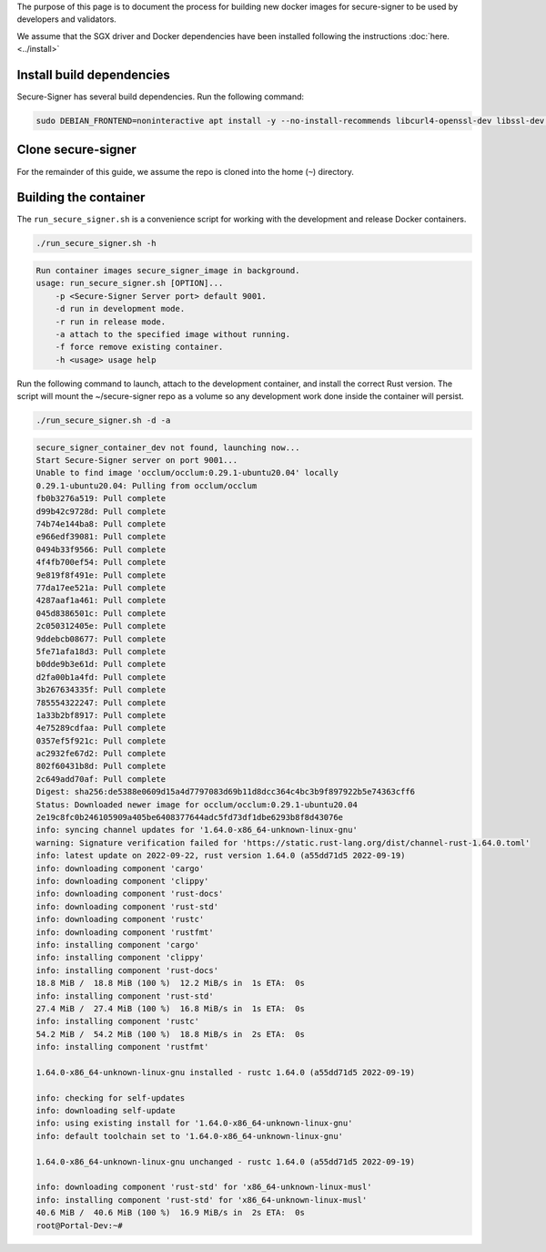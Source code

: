 The purpose of this page is to document the process for building new docker
images for secure-signer to be used by developers and validators.

We assume that the SGX driver and Docker dependencies have been
installed following the instructions :doc:`here.<../install>`

Install build dependencies
---------------------------

Secure-Signer has several build dependencies. Run the following command:

.. code-block:: shell

    sudo DEBIAN_FRONTEND=noninteractive apt install -y --no-install-recommends libcurl4-openssl-dev libssl-dev libprotobuf-dev libfuse-dev autoconf automake make cmake libtool gdb python jq ca-certificates gnupg python3-dev wget python3.8-venv build-essential ocaml 

Clone secure-signer
---------------------------

For the remainder of this guide, we assume the repo is cloned into the home (``~``) directory.

Building the container
-----------------------

The ``run_secure_signer.sh`` is a convenience script for working with
the development and release Docker containers.

.. code-block:: shell

    ./run_secure_signer.sh -h  

.. code-block:: text

    Run container images secure_signer_image in background.
    usage: run_secure_signer.sh [OPTION]...
        -p <Secure-Signer Server port> default 9001.
        -d run in development mode.
        -r run in release mode.
        -a attach to the specified image without running.
        -f force remove existing container.
        -h <usage> usage help

Run the following command to launch, attach to the development container,
and install the correct Rust version. The script will mount 
the ~/secure-signer repo as a volume so any development work done inside
the container will persist.

.. code-block:: shell

    ./run_secure_signer.sh -d -a    

.. code-block:: text

    secure_signer_container_dev not found, launching now...                                                                                                                                                         
    Start Secure-Signer server on port 9001...                                                                                                                                                                      
    Unable to find image 'occlum/occlum:0.29.1-ubuntu20.04' locally                                                                                                                                                 
    0.29.1-ubuntu20.04: Pulling from occlum/occlum                                                                                                                                                                  
    fb0b3276a519: Pull complete                                                                                                                                                                                     
    d99b42c9728d: Pull complete                                                                                                                                                                                     
    74b74e144ba8: Pull complete                                                                                                                                                                                     
    e966edf39081: Pull complete                                                                                                                                                                                     
    0494b33f9566: Pull complete                                                                                                                                                                                     
    4f4fb700ef54: Pull complete                                                                                                                                                                                     
    9e819f8f491e: Pull complete                                                                                                                                                                                     
    77da17ee521a: Pull complete                                                                                                                                                                                     
    4287aaf1a461: Pull complete                                                                                                                                                                                     
    045d8386501c: Pull complete                                                                                                                                                                                     
    2c050312405e: Pull complete                                                                                                                                                                                     
    9ddebcb08677: Pull complete                                                                                                                                                                                     
    5fe71afa18d3: Pull complete                                                                                                                                                                                     
    b0dde9b3e61d: Pull complete                                                                                                                                                                                     
    d2fa00b1a4fd: Pull complete                                                                                                                                                                                     
    3b267634335f: Pull complete 
    785554322247: Pull complete 
    1a33b2bf8917: Pull complete 
    4e75289cdfaa: Pull complete 
    0357ef5f921c: Pull complete 
    ac2932fe67d2: Pull complete 
    802f60431b8d: Pull complete 
    2c649add70af: Pull complete 
    Digest: sha256:de5388e0609d15a4d7797083d69b11d8dcc364c4bc3b9f897922b5e74363cff6                                                                                                                                 
    Status: Downloaded newer image for occlum/occlum:0.29.1-ubuntu20.04                                                                                                                                             
    2e19c8fc0b246105909a405be6408377644adc5fd73df1dbe6293b8f8d43076e                                                                                                                                                
    info: syncing channel updates for '1.64.0-x86_64-unknown-linux-gnu'                                                                                                                                             
    warning: Signature verification failed for 'https://static.rust-lang.org/dist/channel-rust-1.64.0.toml'                                                                                                         
    info: latest update on 2022-09-22, rust version 1.64.0 (a55dd71d5 2022-09-19)                                                                                                                                   
    info: downloading component 'cargo'                                                                                                                                                                             
    info: downloading component 'clippy'                                                                                                                                                                            
    info: downloading component 'rust-docs'                                                                                                                                                                         
    info: downloading component 'rust-std'                                                                                                                                                                          
    info: downloading component 'rustc'                                                                                                                                                                             
    info: downloading component 'rustfmt'                                                                                                                                                                           
    info: installing component 'cargo'                                                                                                                                                                              
    info: installing component 'clippy'                                                                                                                                                                             
    info: installing component 'rust-docs'                                                                                                                                                                          
    18.8 MiB /  18.8 MiB (100 %)  12.2 MiB/s in  1s ETA:  0s                                                                                                                                                       
    info: installing component 'rust-std'                                                                                                                                                                           
    27.4 MiB /  27.4 MiB (100 %)  16.8 MiB/s in  1s ETA:  0s                                                                                                                                                       
    info: installing component 'rustc'                                                                                                                                                                              
    54.2 MiB /  54.2 MiB (100 %)  18.8 MiB/s in  2s ETA:  0s                                                                                                                                                       
    info: installing component 'rustfmt'                                                                                                                                                                            
                                                                                                                                                                                                                    
    1.64.0-x86_64-unknown-linux-gnu installed - rustc 1.64.0 (a55dd71d5 2022-09-19)                                                                                                                               
                                                                                                                                                                                                                    
    info: checking for self-updates                                                                                                                                                                                 
    info: downloading self-update                                                                                                                                                                                   
    info: using existing install for '1.64.0-x86_64-unknown-linux-gnu'                                                                                                                                              
    info: default toolchain set to '1.64.0-x86_64-unknown-linux-gnu'                                                                                                                                                
                                                                                                                                                                                                                    
    1.64.0-x86_64-unknown-linux-gnu unchanged - rustc 1.64.0 (a55dd71d5 2022-09-19)                                                                                                                               
                                                                                                                                                                                                                    
    info: downloading component 'rust-std' for 'x86_64-unknown-linux-musl'                                                                                                                                          
    info: installing component 'rust-std' for 'x86_64-unknown-linux-musl'                                                                                                                                           
    40.6 MiB /  40.6 MiB (100 %)  16.9 MiB/s in  2s ETA:  0s                                                                                                                                                       
    root@Portal-Dev:~#  

